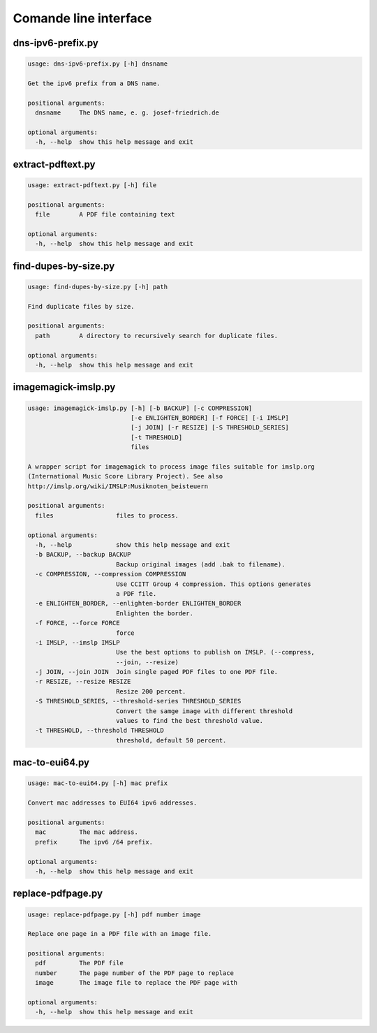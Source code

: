 Comande line interface
======================

.. code-block:: text


dns-ipv6-prefix.py
------------------

.. code-block:: text

    usage: dns-ipv6-prefix.py [-h] dnsname
    
    Get the ipv6 prefix from a DNS name.
    
    positional arguments:
      dnsname     The DNS name, e. g. josef-friedrich.de
    
    optional arguments:
      -h, --help  show this help message and exit

extract-pdftext.py
------------------

.. code-block:: text

    usage: extract-pdftext.py [-h] file
    
    positional arguments:
      file        A PDF file containing text
    
    optional arguments:
      -h, --help  show this help message and exit

find-dupes-by-size.py
---------------------

.. code-block:: text

    usage: find-dupes-by-size.py [-h] path
    
    Find duplicate files by size.
    
    positional arguments:
      path        A directory to recursively search for duplicate files.
    
    optional arguments:
      -h, --help  show this help message and exit

imagemagick-imslp.py
--------------------

.. code-block:: text

    usage: imagemagick-imslp.py [-h] [-b BACKUP] [-c COMPRESSION]
                                [-e ENLIGHTEN_BORDER] [-f FORCE] [-i IMSLP]
                                [-j JOIN] [-r RESIZE] [-S THRESHOLD_SERIES]
                                [-t THRESHOLD]
                                files
    
    A wrapper script for imagemagick to process image files suitable for imslp.org
    (International Music Score Library Project). See also
    http://imslp.org/wiki/IMSLP:Musiknoten_beisteuern
    
    positional arguments:
      files                 files to process.
    
    optional arguments:
      -h, --help            show this help message and exit
      -b BACKUP, --backup BACKUP
                            Backup original images (add .bak to filename).
      -c COMPRESSION, --compression COMPRESSION
                            Use CCITT Group 4 compression. This options generates
                            a PDF file.
      -e ENLIGHTEN_BORDER, --enlighten-border ENLIGHTEN_BORDER
                            Enlighten the border.
      -f FORCE, --force FORCE
                            force
      -i IMSLP, --imslp IMSLP
                            Use the best options to publish on IMSLP. (--compress,
                            --join, --resize)
      -j JOIN, --join JOIN  Join single paged PDF files to one PDF file.
      -r RESIZE, --resize RESIZE
                            Resize 200 percent.
      -S THRESHOLD_SERIES, --threshold-series THRESHOLD_SERIES
                            Convert the samge image with different threshold
                            values to find the best threshold value.
      -t THRESHOLD, --threshold THRESHOLD
                            threshold, default 50 percent.

mac-to-eui64.py
---------------

.. code-block:: text

    usage: mac-to-eui64.py [-h] mac prefix
    
    Convert mac addresses to EUI64 ipv6 addresses.
    
    positional arguments:
      mac         The mac address.
      prefix      The ipv6 /64 prefix.
    
    optional arguments:
      -h, --help  show this help message and exit

replace-pdfpage.py
------------------

.. code-block:: text

    usage: replace-pdfpage.py [-h] pdf number image
    
    Replace one page in a PDF file with an image file.
    
    positional arguments:
      pdf         The PDF file
      number      The page number of the PDF page to replace
      image       The image file to replace the PDF page with
    
    optional arguments:
      -h, --help  show this help message and exit
